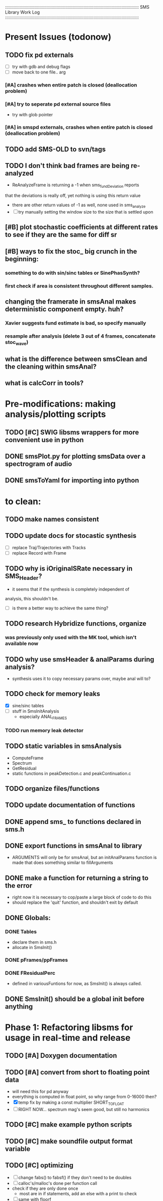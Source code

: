 :::::::::::::::::::::::::::::::::::::::::::::::::::::::::::::::::::::::::::::::::::::::::::::::::::::::::::::
SMS Library Work Log
:::::::::::::::::::::::::::::::::::::::::::::::::::::::::::::::::::::::::::::::::::::::::::::::::::::::::::::
* Present Issues (todonow)
** TODO fix pd externals
   - [ ] try with gdb and debug flags
   - [ ] move back to one file.. arg
*** [#A]  crashes when entire patch is closed (deallocation problem)
*** [#A] try to seperate pd external source files
       - try with glob pointer
*** [#A] in smspd externals, crashes when entire patch is closed (deallocation problem)
** TODO add SMS-OLD to svn/tags
** TODO I don't think bad frames are being re-analyzed
   - ReAnalyzeFrame is returning a -1 when sms_fundDeviation reports
   that the deviations is really off, yet nothing is using this return value
   - there are other return values of -1 as well, none used in sms_analyze
   - [ ] try manually setting the window size to the size that is settled upon
** [#B] plot stochastic coefficients at different rates to see if they are the same for diff sr
** [#B] ways to fix the stoc_ big crunch in the beginning:
*** something to do with sin/sinc tables or SinePhasSynth?
*** first check if area is consistent throughout different samples.
** changing the framerate in smsAnal makes deterministic component empty. huh?
*** Xavier suggests fund estimate is bad, so specify manually
*** resample after analysis (delete 3 out of 4 frames, concatenate stoc_wave)
** what is the difference between smsClean and the cleaning within smsAnal?
** what is calcCorr in tools?
* Pre-modifications: making analysis/plotting scripts
** TODO [#C] SWIG libsms wrappers for more convenient use in python
** DONE smsPlot.py for plotting smsData over a spectrogram of audio              
** DONE smsToYaml for importing into python
* to clean:
** TODO make names consistent
** TODO update docs for stocastic synthesis
   - [ ] replace Traj/Trajectories with Tracks
   - [ ] replace Record with Frame
** TODO why is iOriginalSRate necessary in SMS_Header?
   - it seems that if the synthesis is completely independent of 
   analysis, this shouldn't be.
   - [ ] is there a better way to achieve the same thing?
** TODO research Hybridize functions, organize
*** was previously only used with the MK tool, which isn't available now
** TODO why use smsHeader & analParams during analysis?
   - synthesis uses it to copy necessary params over,
      maybe anal will to?
** TODO check for memory leaks
   - [X] sine/sinc tables
   - [ ] stuff in SmsInitAnalysis
        - especially ANAL_FRAMES
*** TODO run memory leak detector
** TODO static variables in smsAnalysis
   - ComputeFrame
   - Spectrum
   - GetResidual
   - static functions in peakDetection.c and peakContinuation.c
** TODO organize files/functions
** TODO update documentation of functions
** DONE append sms_ to functions declared in sms.h
** DONE export functions in smsAnal to library
     - ARGUMENTS will only be for smsAnal, but an initAnalParams
        function is made that does something similar to fillArguments
** DONE make a function for returning a string to the error
   - right now it is necessary to cop/paste a large block of code to do this
   - should replace the 'quit' function, and shouldn't exit by default
** DONE Globals:
*** DONE Tables
    - declare them in sms.h
    - allocate in SmsInit()
*** DONE pFrames/ppFrames
*** DONE FResidualPerc
        - defined in variousFuntions for now, as SmsInit() is always called.
** DONE SmsInit() should be a global init before anything
* Phase 1: Refactoring libsms for usage in real-time and release
** TODO [#A] Doxygen documentation
** TODO [#A] convert from short to floating point data
   - will need this for pd anyway
   - everything is computed in float point, so why range from 0-16000   then?
   - [X] temp fix by making a const multiplier SHORT_TO_FLOAT
   - [ ] RIGHT NOW... spectrum mag's seem good, but still no harmonics
** TODO [#C] make example python scripts
** TODO [#C] make soundfile output format variable
** TODO [#C] optimizing
   - [ ] change fabs() to fabsf() if they don't need to be doubles
   - [ ] calloc's/malloc's done per function call
   - check if they are only done once
       - most are in if statements, add an else with a print to check
   - [ ] same with floorf
   - [ ] store magnitudes in RMS instead of db
   - [ ] currently uses random() from stdlib.
          - could there be a better/faster version?
          - should the random number be filtered?
** DONE [#C] move smsMod's stochostic gain adjusting to smsSynth
   - should stocGain be available for all stoc types?
** DONE [#B] make sure pFStocGain is always set
     - zero if no stoc component, 1 if wave, or val if StocSpectrum
** DONE [#A] - switch to FFTW3f for fft's
*** DONE Spectrum
    - deterministic seems to be handled correctly.. or is it?
    - not stochastic
       - PeakDetection is producing different results
       - so, Spectrum must not be right identical yet
*** DONE start with SineSynthIFFT until it sounds right
**** questions about SineSynthIFFT()
     - [ ] why is nBins set to 8?
            - SincTab is also hardcoded for index = 0:8
     - [ ] why is the real component obtained by Mag * sin(theta)?
            - shouldn't it be cos(theta)?
**** periodic mess-ups in waveform:
      - 9 samples of zero
      - good samples: 44 ?
      - then, discontinuities (+infinite?) :
** DONE [#A] switch build scripts to scons
   - [X] get env. exporting/importing fixed
   - [ ] add install/uninstall functionality
** DONE [#B] convert README's to manpages.
   - [ ] update to fit new parameters
   - [ ] proofread** DONE [#B] update USAGE arguments to tell what different values do
** DONE [#A] should have the option to store residual in audio samples or STFT frames
*** TODO organize analParams to allow for options:
   - [X] sound samples
   - [X] filter approximation
   - [X] no stachostic component
*** TODO reorganization of SmsSynthesis
**** possible types
***** Deterministic only, OSC
***** Deterministic only, IFFT
***** Stoc only, IFFT
***** Stoc only, waveform
***** Stoc only, Approx
***** Deterministic + Stoc, IFFT
***** Deterministic + Stoc, IFFT + Approx
***** Deterministic + Stoc, IFFT + Waveform
***** Deterministic + Stoc, OSC + IFFT
***** Deterministic + Stoc, OSC + Approx
***** Deterministic + Stoc, OSC + Waveform

*** TODO Store Residual as STFT 
    - does imag need to be stored?
       - yes, it is cheaper to store/recall than to make a random one
    - [ ] allocate memory
    - [X] need sizeDFT in SMS_HEADER (i think)
    - should this be 2x hopsize because there is overlap of 50%?
    - [ ] store in stochAnalysis (probably should be somewhere else..)
    - [ ] make sure it is correctly stored in smsToYaml/smsPrint
*** TODO modify smsResample to concatenate stocWave data
    - [ ] will take adding iWaveSamples to SMS_DATA
** DONE [#A] make samplerate independant of analysis/synthesis
*** Investigating samplerate/framerate dependencies:
**** How is resample making the current SMS_DATA frame?

*** In order for real-time synthesis:
**** iLastSample in smsSynth must be replaced with 
        - iNumSamples will be a predefined buffer of samples to synthesis at one time,
          indepenent of synthesis blocksize       
* Phase 2: building real-time pd externals for analysis/synthesis
** prototype: [smsSynthFile~]
*** TODO crashes if you open a file when dsp is on
** [smsbuf]
*** DONE [#A] loads an sms file into a buffer
**** a header/data should live 
**** data is an array of sms records
**** what else needs to be buffered?
       - timetags? frametag     
*** DONE [#C] stores the buffer to sms file
** [smsanal]
*** TODO do analysis in audio chain
    - this should stop the big crunch by slowing the analysis down
*** TODO [#C] resamples the data to be a desired framerate
*** DONE reads a pd array and analyzes it
   - also can analyze from file
*** DONE add analysis parameter classes (lots of them)
** [smssynth]
*** TODO re-init the synthesizer when samplerate changes
    - actually, probably is not necessary -- check
*** DONE [#A] has access to an [smsbuf] by symbol name
*** DONE [#A] synthesizes the [smsbuf]
** [smsedit]

* benchmarking FFT's
